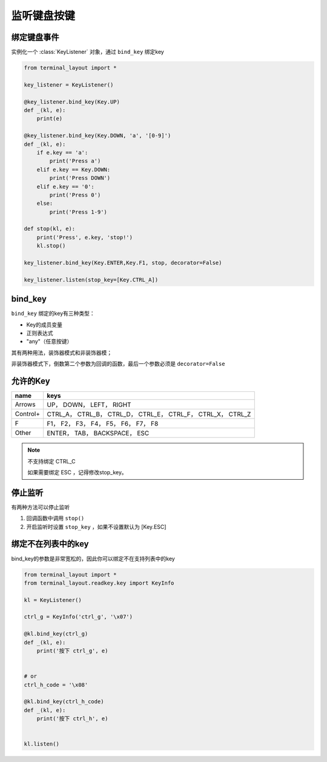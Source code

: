 监听键盘按键
=======================

绑定键盘事件
-------------------------------
实例化一个 :class:`KeyListener` 对象，通过 ``bind_key`` 绑定key


.. code-block:: python

    from terminal_layout import *
    
    key_listener = KeyListener()
    
    @key_listener.bind_key(Key.UP)
    def _(kl, e):
        print(e)
    
    @key_listener.bind_key(Key.DOWN, 'a', '[0-9]')
    def _(kl, e):
        if e.key == 'a':
            print('Press a')
        elif e.key == Key.DOWN:
            print('Press DOWN')
        elif e.key == '0':
            print('Press 0')
        else:
            print('Press 1-9')
    
    def stop(kl, e):
        print('Press', e.key, 'stop!')
        kl.stop()
    
    key_listener.bind_key(Key.ENTER,Key.F1, stop, decorator=False)
    
    key_listener.listen(stop_key=[Key.CTRL_A])

bind_key
--------------

``bind_key`` 绑定的key有三种类型：

- Key的成员变量
- 正则表达式
- "any"（任意按键）

其有两种用法，装饰器模式和非装饰器模；

非装饰器模式下，倒数第二个参数为回调的函数，最后一个参数必须是 ``decorator=False``


允许的Key
---------------

======== ==============================================================
name     keys
======== ==============================================================
Arrows   UP， DOWN， LEFT， RIGHT
Control+ CTRL_A， CTRL_B， CTRL_D， CTRL_E， CTRL_F， CTRL_X， CTRL_Z
F        F1， F2， F3， F4， F5， F6， F7， F8
Other    ENTER， TAB， BACKSPACE， ESC
======== ==============================================================

.. note::
   
   不支持绑定 CTRL_C

   如果需要绑定 ESC ，记得修改stop_key。

停止监听
--------------

有两种方法可以停止监听

1. 回调函数中调用 ``stop()``

2. 开启监听时设置 ``stop_key`` ，如果不设置默认为 [Key.ESC]

绑定不在列表中的key
----------------------

bind_key的参数是非常宽松的，因此你可以绑定不在支持列表中的key

.. code-block:: python

    from terminal_layout import *
    from terminal_layout.readkey.key import KeyInfo
    
    kl = KeyListener()
    
    ctrl_g = KeyInfo('ctrl_g', '\x07')
    
    @kl.bind_key(ctrl_g)
    def _(kl, e):
        print('按下 ctrl_g', e)
    
    
    # or
    ctrl_h_code = '\x08'
    
    @kl.bind_key(ctrl_h_code)
    def _(kl, e):
        print('按下 ctrl_h', e)
    
    
    kl.listen()

